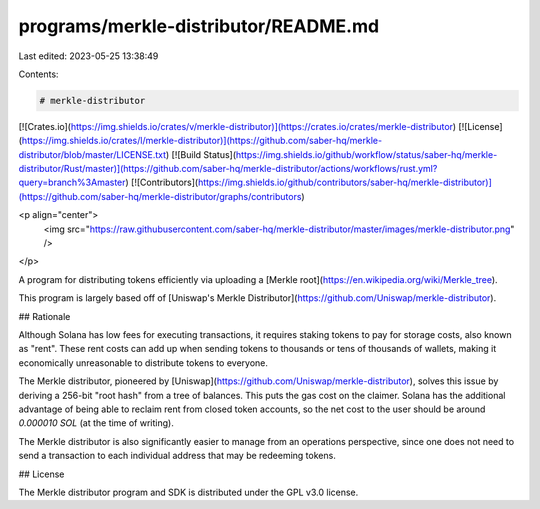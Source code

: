 programs/merkle-distributor/README.md
=====================================

Last edited: 2023-05-25 13:38:49

Contents:

.. code-block:: md

    # merkle-distributor

[![Crates.io](https://img.shields.io/crates/v/merkle-distributor)](https://crates.io/crates/merkle-distributor)
[![License](https://img.shields.io/crates/l/merkle-distributor)](https://github.com/saber-hq/merkle-distributor/blob/master/LICENSE.txt)
[![Build Status](https://img.shields.io/github/workflow/status/saber-hq/merkle-distributor/Rust/master)](https://github.com/saber-hq/merkle-distributor/actions/workflows/rust.yml?query=branch%3Amaster)
[![Contributors](https://img.shields.io/github/contributors/saber-hq/merkle-distributor)](https://github.com/saber-hq/merkle-distributor/graphs/contributors)

<p align="center">
    <img src="https://raw.githubusercontent.com/saber-hq/merkle-distributor/master/images/merkle-distributor.png" />
</p>

A program for distributing tokens efficiently via uploading a [Merkle root](https://en.wikipedia.org/wiki/Merkle_tree).

This program is largely based off of [Uniswap's Merkle Distributor](https://github.com/Uniswap/merkle-distributor).

## Rationale

Although Solana has low fees for executing transactions, it requires staking tokens to pay for storage costs, also known as "rent". These rent costs can add up when sending tokens to thousands or tens of thousands of wallets, making it economically unreasonable to distribute tokens to everyone.

The Merkle distributor, pioneered by [Uniswap](https://github.com/Uniswap/merkle-distributor), solves this issue by deriving a 256-bit "root hash" from a tree of balances. This puts the gas cost on the claimer. Solana has the additional advantage of being able to reclaim rent from closed token accounts, so the net cost to the user should be around `0.000010 SOL` (at the time of writing).

The Merkle distributor is also significantly easier to manage from an operations perspective, since one does not need to send a transaction to each individual address that may be redeeming tokens.

## License

The Merkle distributor program and SDK is distributed under the GPL v3.0 license.


